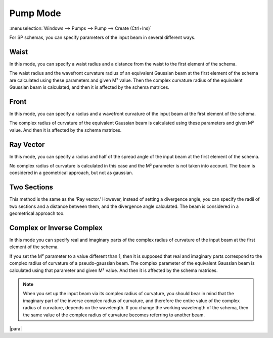 .. index:: single: pump mode

Pump Mode
=========

:menuselection:`Windows --> Pumps --> Pump --> Create (Ctrl+Ins)`

For SP schemas, you can specify parameters of the input beam in several different ways.

  .. image:: img/select_pump_mode.png


.. _pump_mode_waist:

Waist
-----

In this mode, you can specify a waist radius and a distance from the waist to the first element of the schema. 

The waist radius and the wavefront curvature radius of an equivalent Gaussian beam at the first element of the schema are calculated using these parameters and given M² value. Then the complex curvature radius of the equivalent Gaussian beam is calculated, and then it is affected by the schema matrices.

  .. image:: img/pump_waist.png


.. _pump_mode_front:

Front
-----

In this mode, you can specify a radius and a wavefront curvature of the input beam at the first element of the schema. 

The complex radius of curvature of the equivalent Gaussian beam is calculated using these parameters and given M² value. And then it is affected by the schema matrices. 

  .. image:: img/pump_front.png


.. _pump_mode_vector:

Ray Vector 
----------

In this mode, you can specify a radius and half of the spread angle of the input beam at the first element of the schema. 

No complex radius of curvature is calculated in this case and the M² parameter is not taken into account. The beam is considered in a geometrical approach, but not as gaussian. 

  .. image:: img/pump_ray.png


.. _pump_mode_sections:

Two Sections 
------------

This method is the same as the ‘Ray vector.’ However, instead of setting a divergence angle, you can specify the radii of two sections and a distance between them, and the divergence angle calculated. The beam is considered in a geometrical approach too.

  .. image:: img/pump_sects.png


.. _pump_mode_complex:

Complex or Inverse Complex 
--------------------------

In this mode you can specify real and imaginary parts of the complex radius of curvature of the input beam at the first element of the schema. 

If you set the M² parameter to a value different than 1, then it is supposed that real and imaginary parts correspond to the complex radius of curvature of a pseudo-gaussian beam. The complex parameter of the equivalent Gaussian beam is calculated using that parameter and given M² value. And then it is affected by the schema matrices.  

.. note::

  When you set up the input beam via its complex radius of curvature, you should bear in mind that the imaginary part of the inverse complex radius of curvature, and therefore the entire value of the complex radius of curvature, depends on the wavelength. If you change the working wavelength of the schema, then the same value of the complex radius of curvature becomes referring to another beam. 

|para|

.. seealso::

    :doc:`input_beam`, :doc:`pumps_window`